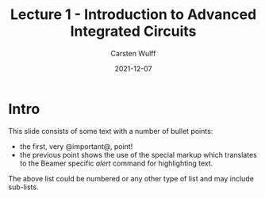 #+TITLE: Lecture 1 - Introduction to Advanced Integrated Circuits
#+AUTHOR:    Carsten Wulff
#+EMAIL:     carsten@wulff.no
#+DATE:      2021-12-07
#+startup: beamer
#+LATEX_CLASS: beamer
#+LATEX_CLASS_OPTIONS: [presentation,aspectratio=169]
#+OPTIONS:   H:1 num:t toc:nil \n:nil @:t ::t |:t ^:t -:t f:t *:t <:t
#+OPTIONS:   TeX:t LaTeX:t skip:nil d:nil todo:t pri:nil tags:not-in-toc
#+INFOJS_OPT: view:nil toc:nil ltoc:nil mouse:underline buttons:0 path:https://orgmode.org/org-info.js
#+BEAMER_FRAME_LEVEL: 1
#+BEAMER_THEME: pureminimalistic [showmaxslides,nofooter]
#+BEAMER_HEADER: \input{../tex/beamerinc}
#+LANGUAGE:  en
#+EXPORT_SELECT_TAGS: export
#+EXPORT_EXCLUDE_TAGS: noexport


* Intro

This slide consists of some text with a number of bullet points:

- the first, very @important@, point!
- the previous point shows the use of the special markup which
  translates to the Beamer specific /alert/ command for highlighting
  text.

The above list could be numbered or any other type of list and may
include sub-lists.
